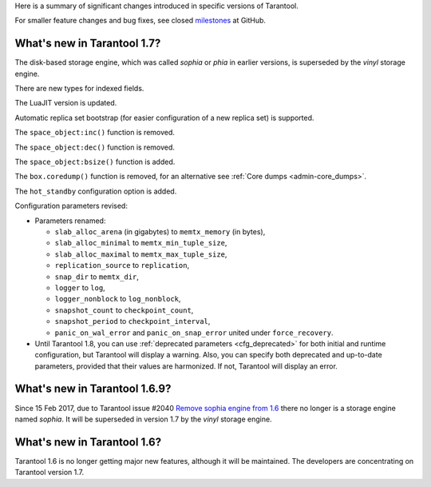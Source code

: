 Here is a summary of significant changes introduced in specific versions of
Tarantool.

For smaller feature changes and bug fixes, see closed
`milestones <https://github.com/tarantool/tarantool/milestones?state=closed>`_
at GitHub.

.. _whats_new_17:

~~~~~~~~~~~~~~~~~~~~~~~~~~~~~~~~~~~~~~~~~~~~~~~~~~~~~~~~~~~~~~~~~~~~~~~~~~~~~~~~
What's new in Tarantool 1.7?
~~~~~~~~~~~~~~~~~~~~~~~~~~~~~~~~~~~~~~~~~~~~~~~~~~~~~~~~~~~~~~~~~~~~~~~~~~~~~~~~

The disk-based storage engine, which was called `sophia` or `phia`
in earlier versions, is superseded by the `vinyl` storage engine.

There are new types for indexed fields.

The LuaJIT version is updated.

Automatic replica set bootstrap (for easier configuration of a new replica set)
is supported.

The ``space_object:inc()`` function is removed.

The ``space_object:dec()`` function is removed.

The ``space_object:bsize()`` function is added.

The ``box.coredump()`` function is removed, for an alternative see
:ref:`Core dumps <admin-core_dumps>`.

The ``hot_standby`` configuration option is added.

Configuration parameters revised:

* Parameters renamed:

  * ``slab_alloc_arena`` (in gigabytes) to ``memtx_memory`` (in bytes),
  * ``slab_alloc_minimal`` to ``memtx_min_tuple_size``,
  * ``slab_alloc_maximal`` to ``memtx_max_tuple_size``,
  * ``replication_source`` to ``replication``,
  * ``snap_dir`` to ``memtx_dir``,
  * ``logger`` to ``log``,
  * ``logger_nonblock`` to ``log_nonblock``,
  * ``snapshot_count`` to ``checkpoint_count``,
  * ``snapshot_period`` to ``checkpoint_interval``,
  * ``panic_on_wal_error`` and ``panic_on_snap_error`` united under
    ``force_recovery``.

* Until Tarantool 1.8, you can use :ref:`deprecated parameters <cfg_deprecated>`
  for both initial and runtime configuration, but Tarantool will display a warning.
  Also, you can specify both deprecated and up-to-date parameters, provided
  that their values are harmonized. If not, Tarantool will display an error.

.. _whats_new_169:

~~~~~~~~~~~~~~~~~~~~~~~~~~~~~~~~~~~~~~~~~~~~~~~~~~~~~~~~~~~~~~~~~~~~~~~~~~~~~~~~
What's new in Tarantool 1.6.9?
~~~~~~~~~~~~~~~~~~~~~~~~~~~~~~~~~~~~~~~~~~~~~~~~~~~~~~~~~~~~~~~~~~~~~~~~~~~~~~~~

Since 15 Feb 2017, due to Tarantool issue #2040
`Remove sophia engine from 1.6 <https://github.com/tarantool/tarantool/issues/2040>`_
there no longer is a storage engine named `sophia`.
It will be superseded in version 1.7 by the `vinyl` storage engine.

.. _whats_new_16:

~~~~~~~~~~~~~~~~~~~~~~~~~~~~~~~~~~~~~~~~~~~~~~~~~~~~~~~~~~~~~~~~~~~~~~~~~~~~~~~~
What's new in Tarantool 1.6?
~~~~~~~~~~~~~~~~~~~~~~~~~~~~~~~~~~~~~~~~~~~~~~~~~~~~~~~~~~~~~~~~~~~~~~~~~~~~~~~~

Tarantool 1.6 is no longer getting major new features,
although it will be maintained.
The developers are concentrating on Tarantool version 1.7.
